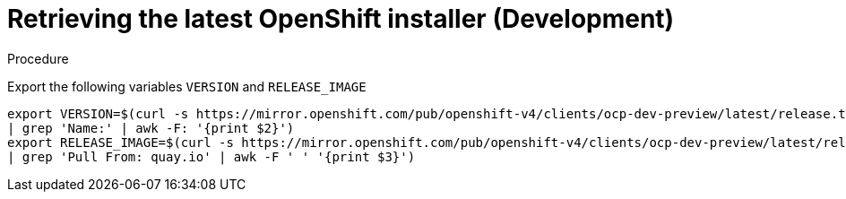 
//
// * list of assemblies where this module is included
// ztp-for-factory-installation-workflow.adoc
// Upstream module

[id="retrieving-the-latest-openshift-installer-development_{context}"]

= Retrieving the latest OpenShift installer (Development)

.Procedure

Export the following variables `VERSION` and `RELEASE_IMAGE`

[source,bash]
----
export VERSION=$(curl -s https://mirror.openshift.com/pub/openshift-v4/clients/ocp-dev-preview/latest/release.txt
| grep 'Name:' | awk -F: '{print $2}')
export RELEASE_IMAGE=$(curl -s https://mirror.openshift.com/pub/openshift-v4/clients/ocp-dev-preview/latest/release.txt
| grep 'Pull From: quay.io' | awk -F ' ' '{print $3}')
----
